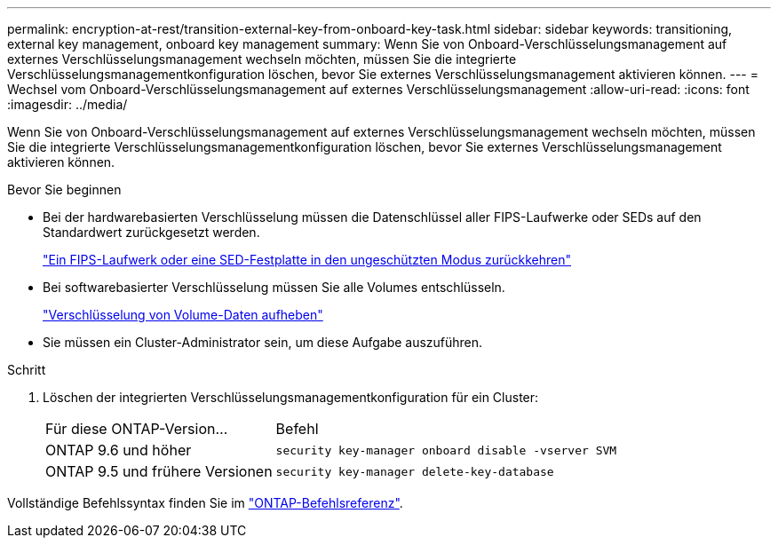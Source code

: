 ---
permalink: encryption-at-rest/transition-external-key-from-onboard-key-task.html 
sidebar: sidebar 
keywords: transitioning, external key management, onboard key management 
summary: Wenn Sie von Onboard-Verschlüsselungsmanagement auf externes Verschlüsselungsmanagement wechseln möchten, müssen Sie die integrierte Verschlüsselungsmanagementkonfiguration löschen, bevor Sie externes Verschlüsselungsmanagement aktivieren können. 
---
= Wechsel vom Onboard-Verschlüsselungsmanagement auf externes Verschlüsselungsmanagement
:allow-uri-read: 
:icons: font
:imagesdir: ../media/


[role="lead"]
Wenn Sie von Onboard-Verschlüsselungsmanagement auf externes Verschlüsselungsmanagement wechseln möchten, müssen Sie die integrierte Verschlüsselungsmanagementkonfiguration löschen, bevor Sie externes Verschlüsselungsmanagement aktivieren können.

.Bevor Sie beginnen
* Bei der hardwarebasierten Verschlüsselung müssen die Datenschlüssel aller FIPS-Laufwerke oder SEDs auf den Standardwert zurückgesetzt werden.
+
link:return-seds-unprotected-mode-task.html["Ein FIPS-Laufwerk oder eine SED-Festplatte in den ungeschützten Modus zurückkehren"]

* Bei softwarebasierter Verschlüsselung müssen Sie alle Volumes entschlüsseln.
+
link:unencrypt-volume-data-task.html["Verschlüsselung von Volume-Daten aufheben"]

* Sie müssen ein Cluster-Administrator sein, um diese Aufgabe auszuführen.


.Schritt
. Löschen der integrierten Verschlüsselungsmanagementkonfiguration für ein Cluster:
+
[cols="35,65"]
|===


| Für diese ONTAP-Version... | Befehl 


 a| 
ONTAP 9.6 und höher
 a| 
`security key-manager onboard disable -vserver SVM`



 a| 
ONTAP 9.5 und frühere Versionen
 a| 
`security key-manager delete-key-database`

|===


Vollständige Befehlssyntax finden Sie im https://docs.netapp.com/us-en/ontap-cli["ONTAP-Befehlsreferenz"^].
